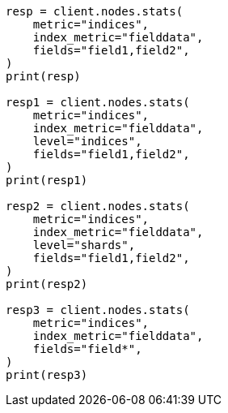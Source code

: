 // This file is autogenerated, DO NOT EDIT
// cluster/nodes-stats.asciidoc:2556

[source, python]
----
resp = client.nodes.stats(
    metric="indices",
    index_metric="fielddata",
    fields="field1,field2",
)
print(resp)

resp1 = client.nodes.stats(
    metric="indices",
    index_metric="fielddata",
    level="indices",
    fields="field1,field2",
)
print(resp1)

resp2 = client.nodes.stats(
    metric="indices",
    index_metric="fielddata",
    level="shards",
    fields="field1,field2",
)
print(resp2)

resp3 = client.nodes.stats(
    metric="indices",
    index_metric="fielddata",
    fields="field*",
)
print(resp3)
----
